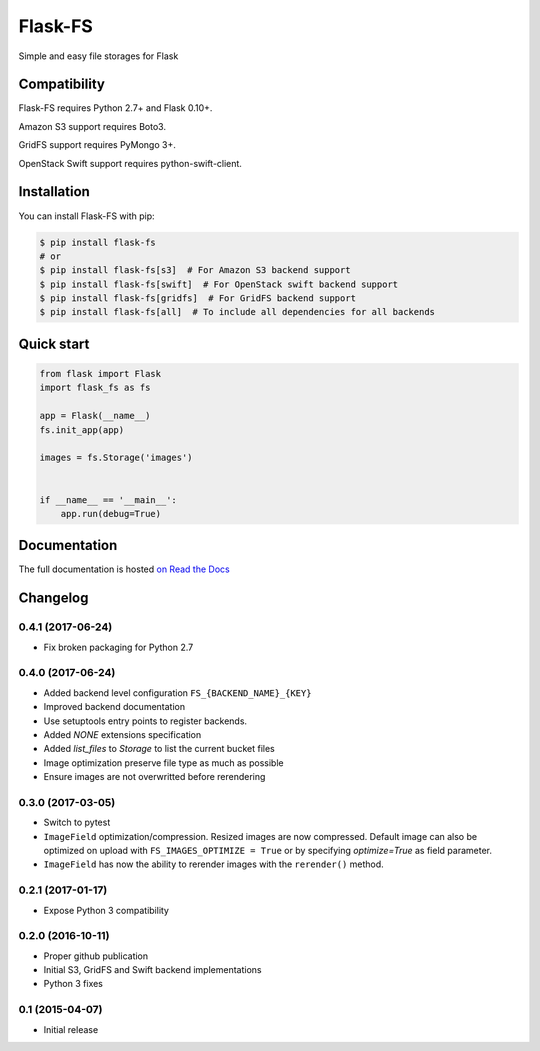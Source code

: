 ========
Flask-FS
========

.. image:: https://travis-ci.org/noirbizarre/flask-fs.svg?tag=v0.4.1
    :target: https://travis-ci.org/noirbizarre/flask-fs
    :alt: Build status
.. image:: https://coveralls.io/repos/noirbizarre/flask-fs/badge.svg?tag=v0.4.1
    :target: https://coveralls.io/r/noirbizarre/flask-fs?tag=v0.4.1
    :alt: Code coverage
.. image:: https://readthedocs.org/projects/flask-fs/badge/?version=0.4.1
    :target: http://flask-fs.readthedocs.org/en/latest/
    :alt: Documentation status

Simple and easy file storages for Flask


Compatibility
=============

Flask-FS requires Python 2.7+ and Flask 0.10+.

Amazon S3 support requires Boto3.

GridFS support requires PyMongo 3+.

OpenStack Swift support requires python-swift-client.


Installation
============

You can install Flask-FS with pip:

.. code-block:: console

    $ pip install flask-fs
    # or
    $ pip install flask-fs[s3]  # For Amazon S3 backend support
    $ pip install flask-fs[swift]  # For OpenStack swift backend support
    $ pip install flask-fs[gridfs]  # For GridFS backend support
    $ pip install flask-fs[all]  # To include all dependencies for all backends


Quick start
===========

.. code-block:: python

    from flask import Flask
    import flask_fs as fs

    app = Flask(__name__)
    fs.init_app(app)

    images = fs.Storage('images')


    if __name__ == '__main__':
        app.run(debug=True)


Documentation
=============

The full documentation is hosted `on Read the Docs <http://flask-fs.readthedocs.org/en/latest/>`_

Changelog
=========

0.4.1 (2017-06-24)
------------------

- Fix broken packaging for Python 2.7

0.4.0 (2017-06-24)
------------------

- Added backend level configuration ``FS_{BACKEND_NAME}_{KEY}``
- Improved backend documentation
- Use setuptools entry points to register backends.
- Added `NONE` extensions specification
- Added `list_files` to `Storage` to list the current bucket files
- Image optimization preserve file type as much as possible
- Ensure images are not overwritted before rerendering

0.3.0 (2017-03-05)
------------------

- Switch to pytest
- ``ImageField`` optimization/compression.
  Resized images are now compressed.
  Default image can also be optimized on upload with ``FS_IMAGES_OPTIMIZE = True``
  or by specifying `optimize=True` as field parameter.
- ``ImageField`` has now the ability to rerender images with the ``rerender()`` method.

0.2.1 (2017-01-17)
------------------

- Expose Python 3 compatibility

0.2.0 (2016-10-11)
------------------

- Proper github publication
- Initial S3, GridFS and Swift backend implementations
- Python 3 fixes


0.1 (2015-04-07)
----------------

- Initial release



